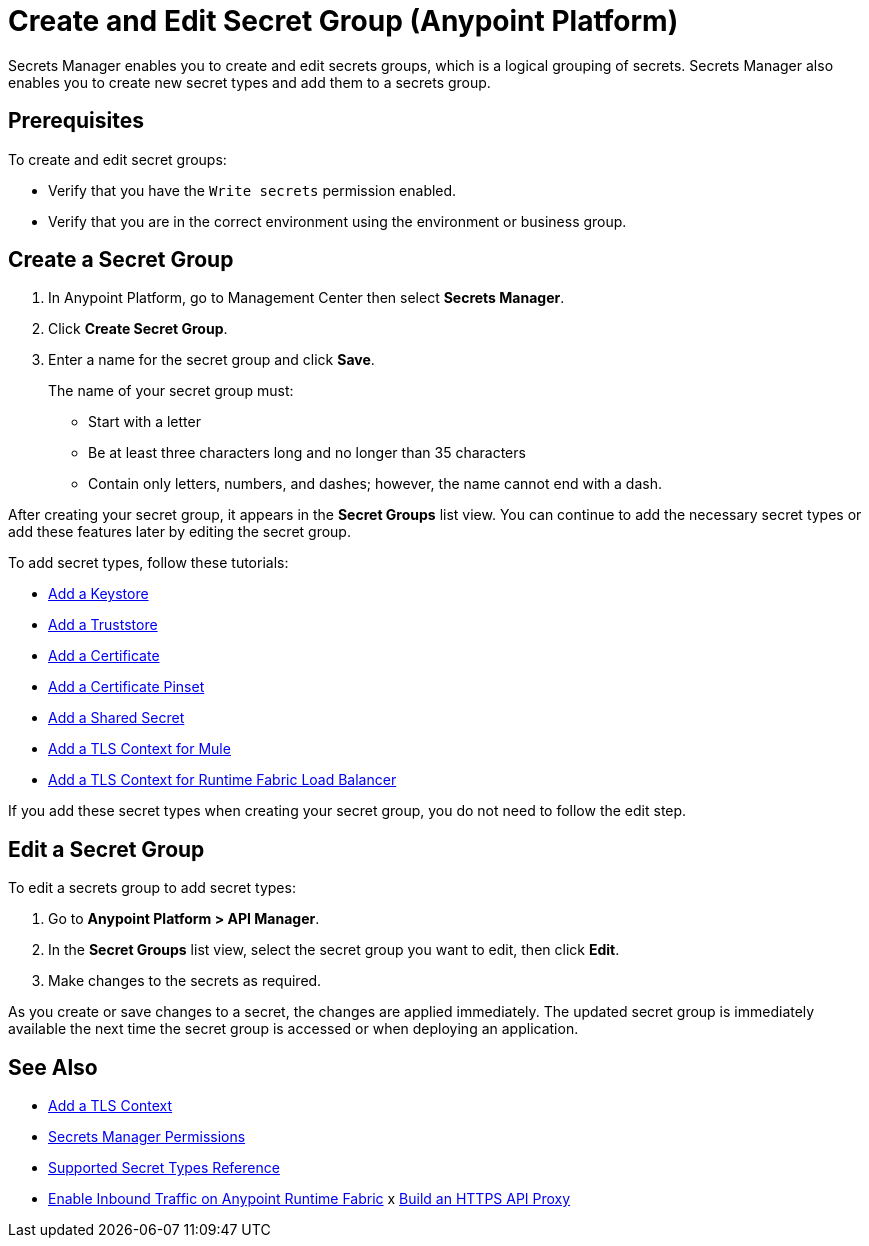 = Create and Edit Secret Group (Anypoint Platform)

Secrets Manager enables you to create and edit secrets groups, which is a logical grouping of secrets. Secrets Manager also enables you to create new secret types and add them to a secrets group.

== Prerequisites

To create and edit secret groups:

* Verify that you have the `Write secrets` permission enabled. 
* Verify that you are in the correct environment using the environment or business group.

== Create a Secret Group

. In Anypoint Platform, go to Management Center then select *Secrets Manager*.
. Click *Create Secret Group*.
. Enter a name for the secret group and click *Save*.
+
The name of your secret group must: 
+
* Start with a letter
* Be at least three characters long and no longer than 35 characters
* Contain only letters, numbers, and dashes; however, the name cannot end with a dash.

After creating your secret group, it appears in the *Secret Groups* list view. You can continue to add the necessary secret types or add these features later by editing the secret group.

[[add_keystore]]

To add secret types, follow these tutorials:

* xref:secret-group-add-keystore.adoc[Add a Keystore]
* xref:secret-group-add-truststore.adoc[Add a Truststore]
* xref:secret-group-add-certificate.adoc[Add a Certificate]
* xref:secret-group-add-certificate-pinset.adoc[Add a Certificate Pinset]
* xref:secret-group-add-shared-secret.adoc[Add a Shared Secret]
* xref:secret-group-add-tls-context.adoc[Add a TLS Context for Mule]
* xref:configure-tls-context-rtf-lb.adoc[Add a TLS Context for Runtime Fabric Load Balancer]

If you add these secret types when creating your secret group, you do not need to follow the edit step.

== Edit a Secret Group

To edit a secrets group to add secret types:

. Go to *Anypoint Platform > API Manager*.
. In the *Secret Groups* list view, select the secret group you want to edit, then click *Edit*. 
. Make changes to the secrets as required.

As you create or save changes to a secret, the changes are applied immediately. The updated secret group is immediately available the next time the secret group is accessed or when deploying an application.





////
== Add a List of Revoked Certificates 

A Certificate Revocation List (CRL) distributor is an entity that creates and maintains a list of certificates issued by the CA that are no longer trusted because their associated private keys, or a signing CA, were compromised.

The secrets manager enables you to create CRL distribution points to query a CRL distributor for a specific CA certificate. 
To configure a CRL distributor, you must provide the URL of the CRL distributor, a CA certificate, and a frequency to check the list for updates. +
Because some CRL lists can grow very large, you can provide an optional Delta CRL issuer URL (if the CRL distributor supports it) to retrieve deltas to the CRL list, instead of retrieving the entire list.

Add a list of certificates that were revoked by certificate authorities before their expiration dates. The server administrator may specify a CRL list and other algorithms to retrieve this list, or the server owner may point to an external public key infrastructure (PKI) or another vendor that maintains a list of revoked certificates. 

. In the *Secret Groups* list view, select the secret group to which to add a Certificate List Distributor (CRL) configuration, and click *Edit*. 
. In the menu on the left side, select *CRL Distributor Config*, and click *Add CRL*. 
. In the *Add Certificate Revocation List (CRL) Distributor Config* screen, add the required information.
+
* *Name* - Enter a name for your CRL distribution point.
* *Distributor Certificate* - Select the CRL distributor from the drop-down list.
//_COMBAK: How to populate this drop-down. 
* *CA Certificate* - select the CA certificate to query against the CRL distributor from the drop-down list. 
//_COMBAK: This can be a URL, FTP, and LDAP?
* *Frequency (in minutes)* - Determine the interval (in minutes) to query the CRL distributor.
* *Complete CRL Issuer URL* - Add the URL for all of the revoked certificates.
* *Delta CRL Issuer URL* (Optional) - Add the URL for the list of all certificates revoked since the last time a complete CRL was created. 
* *Expiration Date* (Optional) - Select the expiration date for the certificate.
. Click *Save*.
////




== See Also

* xref:secret-group-add-tls-context.adoc[Add a TLS Context]
* xref:asm-permission-concept.adoc[Secrets Manager Permissions]
* xref:asm-secret-type-support-reference.adoc[Supported Secret Types Reference]
* xref:runtime-fabric::enable-inbound-traffic.adoc[Enable Inbound Traffic on Anypoint Runtime Fabric]
x xref:api-manager::building-https-proxy[Build an HTTPS API Proxy]
